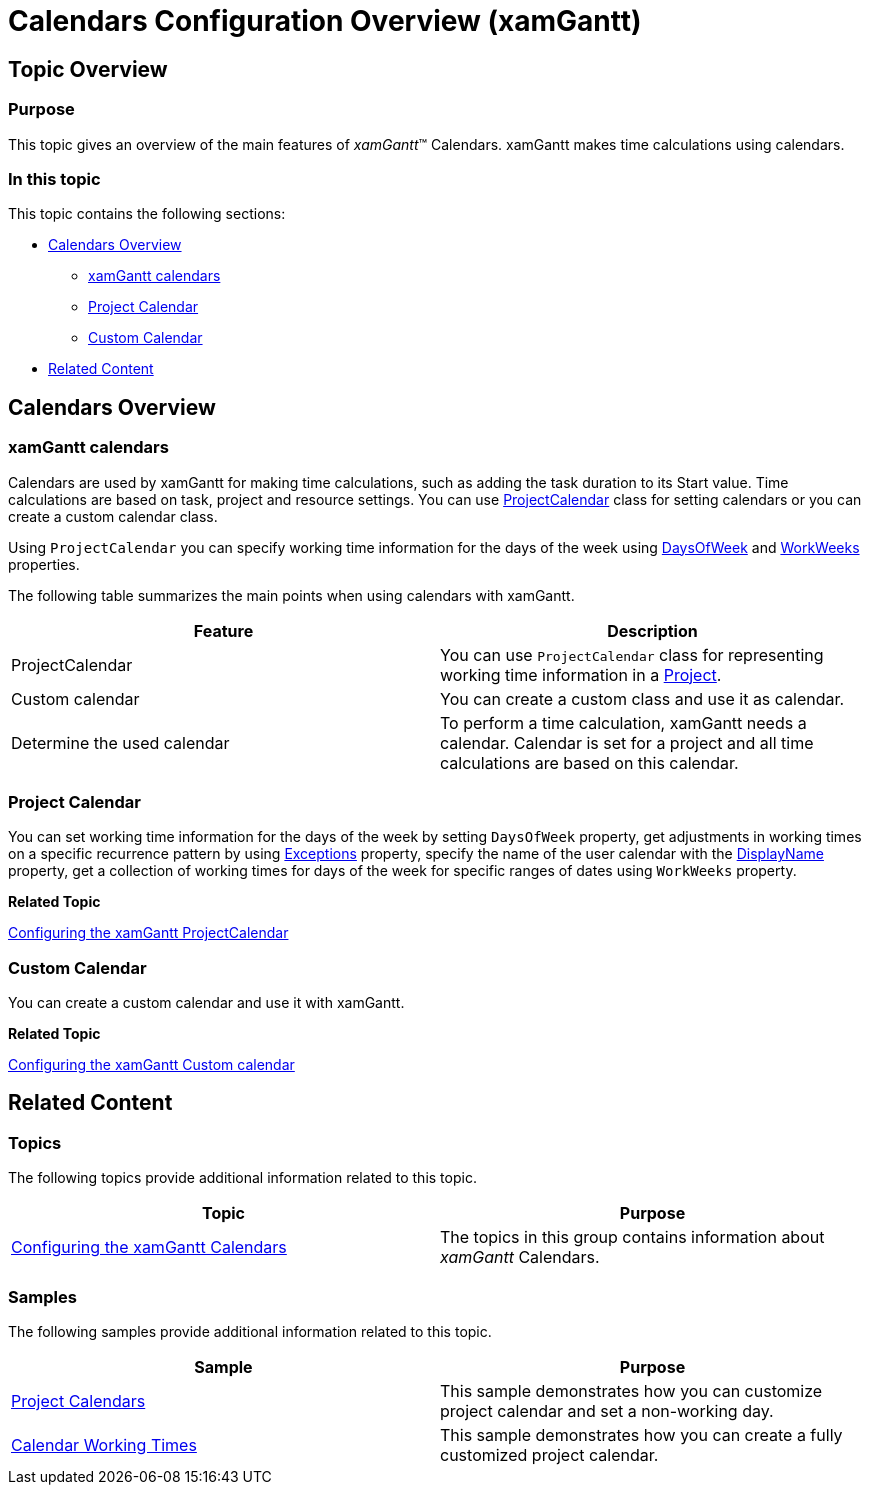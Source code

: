 ﻿////
|metadata|
{
    "name": "xamgantt-calendars-configuration-overview",
    "controlName": ["xamGantt"],
    "tags": ["Data Binding","Data Presentation","Formatting","Grids","Scheduling"],
    "guid": "f02315e7-8a55-4615-8cf8-f8160f17c33b",
    "buildFlags": [],
    "createdOn": "2016-05-25T18:21:55.4751771Z"
}
|metadata|
////

= Calendars Configuration Overview (xamGantt)

== Topic Overview

=== Purpose

This topic gives an overview of the main features of  _xamGantt_™ Calendars. xamGantt makes time calculations using calendars.

=== In this topic

This topic contains the following sections:

* <<_Calendars_Overview, Calendars Overview >>

** <<_xamGantt_Calendars,xamGantt calendars>>

** <<_Project_Calendar,Project Calendar>>

** <<_Custom_Calendar,Custom Calendar>>

* <<_Related_Content, Related Content >>

[[_Calendars_Overview]]
== Calendars Overview

[[_xamGantt_Calendars]]

=== xamGantt calendars

Calendars are used by xamGantt for making time calculations, such as adding the task duration to its Start value. Time calculations are based on task, project and resource settings. You can use link:{ApiPlatform}controls.schedules.xamgantt.v{ProductVersion}~infragistics.controls.schedules.projectcalendar_members.html[ProjectCalendar] class for setting calendars or you can create a custom calendar class.

Using `ProjectCalendar` you can specify working time information for the days of the week using link:{ApiPlatform}controls.schedules.xamgantt.v{ProductVersion}~infragistics.controls.schedules.projectcalendar~daysofweek.html[DaysOfWeek] and link:{ApiPlatform}controls.schedules.xamgantt.v{ProductVersion}~infragistics.controls.schedules.projectcalendar~workweeks.html[WorkWeeks] properties.

The following table summarizes the main points when using calendars with xamGantt.

[options="header", cols="a,a"]
|====
|Feature|Description

|ProjectCalendar
|You can use `ProjectCalendar` class for representing working time information in a link:{ApiPlatform}controls.schedules.xamgantt.v{ProductVersion}~infragistics.controls.schedules.project_members.html[Project].

|Custom calendar
|You can create a custom class and use it as calendar.

|Determine the used calendar
|To perform a time calculation, xamGantt needs a calendar. Calendar is set for a project and all time calculations are based on this calendar.

|====

[[_Project_Calendar]]

=== Project Calendar

You can set working time information for the days of the week by setting `DaysOfWeek` property, get adjustments in working times on a specific recurrence pattern by using link:{ApiPlatform}controls.schedules.xamgantt.v{ProductVersion}~infragistics.controls.schedules.projectcalendar~exceptions.html[Exceptions] property, specify the name of the user calendar with the link:{ApiPlatform}controls.schedules.xamgantt.v{ProductVersion}~infragistics.controls.schedules.projectcalendar~displayname.html[DisplayName] property, get a collection of working times for days of the week for specific ranges of dates using `WorkWeeks` property.

*Related Topic*

link:xamgantt-configuring-the-xamgantt-project-calendar.html[Configuring the xamGantt ProjectCalendar]

[[_Custom_Calendar]]

=== Custom Calendar

You can create a custom calendar and use it with xamGantt.

*Related Topic*

link:xamgantt-configuring-custom-calendars-for-xamgantt.html[Configuring the xamGantt Custom calendar]

[[_Related_Content]]
== Related Content

=== Topics

The following topics provide additional information related to this topic.

[options="header", cols="a,a"]
|====
|Topic|Purpose

| link:xamgantt-configuring-the-xamgantt-calendars.html[Configuring the xamGantt Calendars]
|The topics in this group contains information about _xamGantt_ Calendars.

|====

=== Samples

The following samples provide additional information related to this topic.

[options="header", cols="a,a"]
|====
|Sample|Purpose

| link:{SamplesURL}/gantt/project-calendar[Project Calendars]
|This sample demonstrates how you can customize project calendar and set a non-working day.

| link:{SamplesURL}/gantt/calendar-working-times[Calendar Working Times]
|This sample demonstrates how you can create a fully customized project calendar.

|====